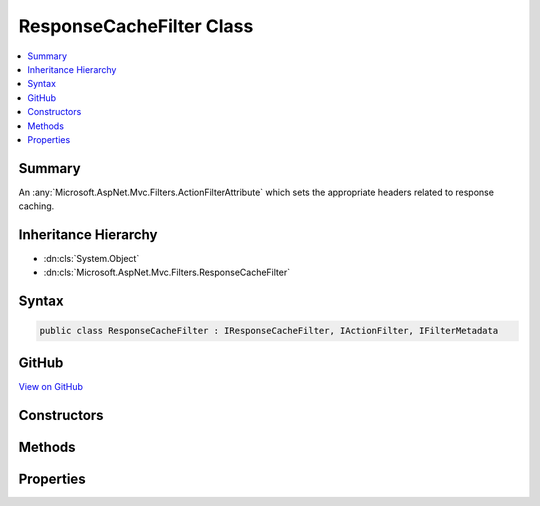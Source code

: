 

ResponseCacheFilter Class
=========================



.. contents:: 
   :local:



Summary
-------

An :any:`Microsoft.AspNet.Mvc.Filters.ActionFilterAttribute` which sets the appropriate headers related to response caching.





Inheritance Hierarchy
---------------------


* :dn:cls:`System.Object`
* :dn:cls:`Microsoft.AspNet.Mvc.Filters.ResponseCacheFilter`








Syntax
------

.. code-block:: csharp

   public class ResponseCacheFilter : IResponseCacheFilter, IActionFilter, IFilterMetadata





GitHub
------

`View on GitHub <https://github.com/aspnet/apidocs/blob/master/aspnet/mvc/src/Microsoft.AspNet.Mvc.Core/Filters/ResponseCacheFilter.cs>`_





.. dn:class:: Microsoft.AspNet.Mvc.Filters.ResponseCacheFilter

Constructors
------------

.. dn:class:: Microsoft.AspNet.Mvc.Filters.ResponseCacheFilter
    :noindex:
    :hidden:

    
    .. dn:constructor:: Microsoft.AspNet.Mvc.Filters.ResponseCacheFilter.ResponseCacheFilter(Microsoft.AspNet.Mvc.CacheProfile)
    
        
    
        Creates a new instance of :any:`Microsoft.AspNet.Mvc.Filters.ResponseCacheFilter`
    
        
        
        
        :param cacheProfile: The profile which contains the settings for
            .
        
        :type cacheProfile: Microsoft.AspNet.Mvc.CacheProfile
    
        
        .. code-block:: csharp
    
           public ResponseCacheFilter(CacheProfile cacheProfile)
    

Methods
-------

.. dn:class:: Microsoft.AspNet.Mvc.Filters.ResponseCacheFilter
    :noindex:
    :hidden:

    
    .. dn:method:: Microsoft.AspNet.Mvc.Filters.ResponseCacheFilter.OnActionExecuted(Microsoft.AspNet.Mvc.Filters.ActionExecutedContext)
    
        
        
        
        :type context: Microsoft.AspNet.Mvc.Filters.ActionExecutedContext
    
        
        .. code-block:: csharp
    
           public void OnActionExecuted(ActionExecutedContext context)
    
    .. dn:method:: Microsoft.AspNet.Mvc.Filters.ResponseCacheFilter.OnActionExecuting(Microsoft.AspNet.Mvc.Filters.ActionExecutingContext)
    
        
        
        
        :type context: Microsoft.AspNet.Mvc.Filters.ActionExecutingContext
    
        
        .. code-block:: csharp
    
           public void OnActionExecuting(ActionExecutingContext context)
    

Properties
----------

.. dn:class:: Microsoft.AspNet.Mvc.Filters.ResponseCacheFilter
    :noindex:
    :hidden:

    
    .. dn:property:: Microsoft.AspNet.Mvc.Filters.ResponseCacheFilter.Duration
    
        
    
        Gets or sets the duration in seconds for which the response is cached.
        This is a required parameter.
        This sets "max-age" in "Cache-control" header.
    
        
        :rtype: System.Int32
    
        
        .. code-block:: csharp
    
           public int Duration { get; set; }
    
    .. dn:property:: Microsoft.AspNet.Mvc.Filters.ResponseCacheFilter.Location
    
        
    
        Gets or sets the location where the data from a particular URL must be cached.
    
        
        :rtype: Microsoft.AspNet.Mvc.ResponseCacheLocation
    
        
        .. code-block:: csharp
    
           public ResponseCacheLocation Location { get; set; }
    
    .. dn:property:: Microsoft.AspNet.Mvc.Filters.ResponseCacheFilter.NoStore
    
        
    
        Gets or sets the value which determines whether the data should be stored or not.
        When set to <see langword="true" />, it sets "Cache-control" header to "no-store".
        Ignores the "Location" parameter for values other than "None".
        Ignores the "duration" parameter.
    
        
        :rtype: System.Boolean
    
        
        .. code-block:: csharp
    
           public bool NoStore { get; set; }
    
    .. dn:property:: Microsoft.AspNet.Mvc.Filters.ResponseCacheFilter.VaryByHeader
    
        
    
        Gets or sets the value for the Vary response header.
    
        
        :rtype: System.String
    
        
        .. code-block:: csharp
    
           public string VaryByHeader { get; set; }
    

